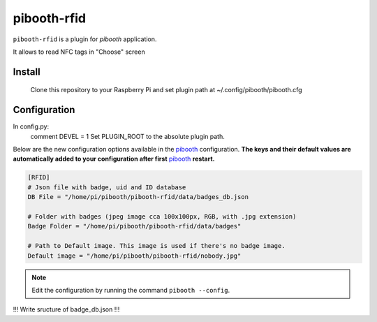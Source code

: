 ============
pibooth-rfid
============

|PythonVersions| 

``pibooth-rfid`` is a plugin for `pibooth` application.

It allows to read NFC tags in "Choose" screen

Install
-------

    Clone this repository to your Raspberry Pi and set plugin path at ~/.config/pibooth/pibooth.cfg

Configuration
-------------

In config.py:
  comment DEVEL = 1
  Set PLUGIN_ROOT to the absolute plugin path.
  
Below are the new configuration options available in the `pibooth`_ configuration.
**The keys and their default values are automatically added to your configuration after first** `pibooth`_ **restart.**

.. code-block:: ini

    [RFID]
    # Json file with badge, uid and ID database
    DB File = "/home/pi/pibooth/pibooth-rfid/data/badges_db.json

    # Folder with badges (jpeg image cca 100x100px, RGB, with .jpg extension)
    Badge Folder = "/home/pi/pibooth/pibooth-rfid/data/badges"

    # Path to Default image. This image is used if there's no badge image.
    Default image = "/home/pi/pibooth/pibooth-rfid/nobody.jpg"


.. note:: Edit the configuration by running the command ``pibooth --config``.

!!! Write sructure of badge_db.json !!!

.. --- Links ------------------------------------------------------------------

.. _`pibooth`: https://pypi.org/project/pibooth

.. |PythonVersions| image:: https://img.shields.io/badge/python-3.6+-red.svg
   :target: https://www.python.org/downloads
   :alt: Python 3.6+
